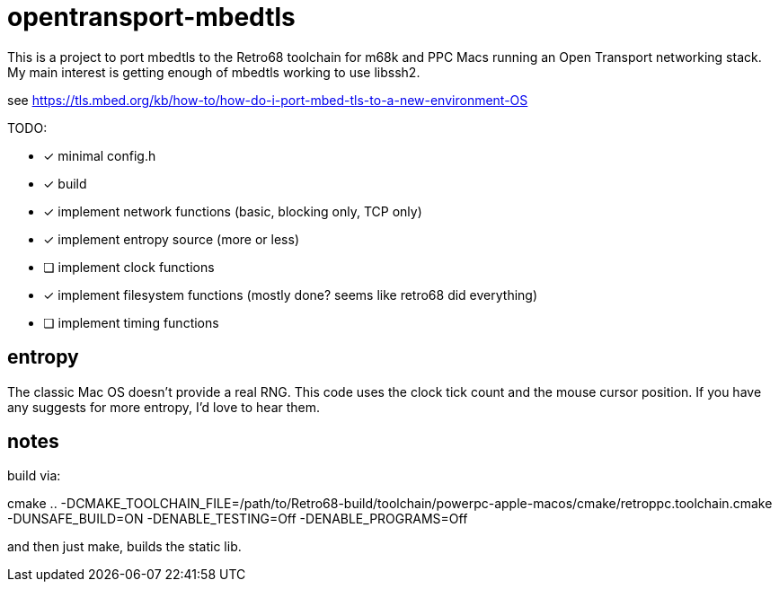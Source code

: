 = opentransport-mbedtls

This is a project to port mbedtls to the Retro68 toolchain for m68k and PPC Macs running an Open Transport networking stack.  My main interest is getting enough of mbedtls working to use libssh2.

see https://tls.mbed.org/kb/how-to/how-do-i-port-mbed-tls-to-a-new-environment-OS

TODO:

* [*] minimal config.h
* [*] build
* [*] implement network functions (basic, blocking only, TCP only)
* [*] implement entropy source (more or less)
* [ ] implement clock functions
* [*] implement filesystem functions (mostly done? seems like retro68 did everything)
* [ ] implement timing functions

== entropy
The classic Mac OS doesn't provide a real RNG.  This code uses the clock tick count and the mouse cursor position.  If you have any suggests for more entropy, I'd love to hear them.

== notes
build via:

cmake .. -DCMAKE_TOOLCHAIN_FILE=/path/to/Retro68-build/toolchain/powerpc-apple-macos/cmake/retroppc.toolchain.cmake -DUNSAFE_BUILD=ON -DENABLE_TESTING=Off -DENABLE_PROGRAMS=Off

and then just make, builds the static lib.
